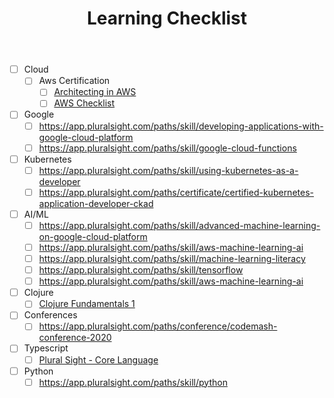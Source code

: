 #+TITLE: Learning Checklist

- [ ] Cloud
  - [ ] Aws Certification
    + [ ] [[https://app.pluralsight.com/paths/skill/architecting-in-aws][Architecting in AWS]]
    + [ ] [[file:aws_architect_certification.org][AWS Checklist]]
- [ ] Google
  - [ ] https://app.pluralsight.com/paths/skill/developing-applications-with-google-cloud-platform
  - [ ] https://app.pluralsight.com/paths/skill/google-cloud-functions
- [ ] Kubernetes
  - [ ] https://app.pluralsight.com/paths/skill/using-kubernetes-as-a-developer
  - [ ] https://app.pluralsight.com/paths/certificate/certified-kubernetes-application-developer-ckad
- [ ] AI/ML
  + [ ] https://app.pluralsight.com/paths/skill/advanced-machine-learning-on-google-cloud-platform
  + [ ] https://app.pluralsight.com/paths/skill/aws-machine-learning-ai
  + [ ] https://app.pluralsight.com/paths/skill/machine-learning-literacy
  + [ ] https://app.pluralsight.com/paths/skill/tensorflow
  + [ ] https://app.pluralsight.com/paths/skill/aws-machine-learning-ai
- [ ] Clojure
  + [ ] [[https://app.pluralsight.com/library/courses/clojure-fundamentals-part-one/table-of-contents][Clojure Fundamentals 1]]
- [ ] Conferences
  + [ ] https://app.pluralsight.com/paths/conference/codemash-conference-2020
- [ ] Typescript
  + [ ] [[https://app.pluralsight.com/paths/skill/typescript-core-language][Plural Sight - Core Language]]
- [ ] Python
  + [ ] https://app.pluralsight.com/paths/skill/python
